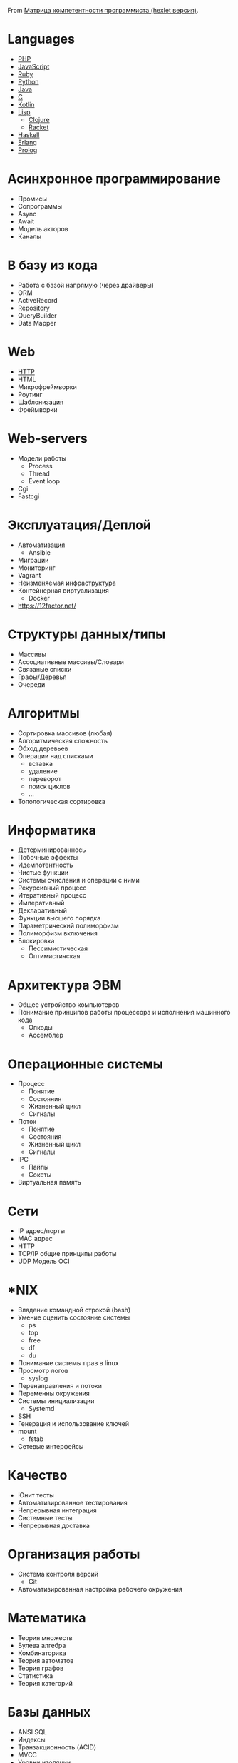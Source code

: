 From [[https://docs.google.com/spreadsheets/d/e/2PACX-1vSr58Xg4DVX2WdmAkv3hE2ITJ3fPeNUmRFe0Ekro53U-ACFrhcUkV8PlUm4ddcn53Uh-5UIezZtZZgc/pubhtml][Матрица компетентности программиста (hexlet версия)]].
* Languages
  - [[file:php.org][PHP]]
  - [[file:javascript.org][JavaScript]]
  - [[file:ruby.org][Ruby]]
  - [[file:python.org][Python]]
  - [[file:java.org][Java]]
  - [[file:c.org][C]]
  - [[file:kotlin.org][Kotlin]]
  - [[file:lisp.org][Lisp]]
    - [[file:clojure.org][Clojure]]
    - [[file:racket.org][Racket]]
  - [[file:haskell.org][Haskell]]
  - [[file:erlang.org][Erlang]]
  - [[file:prolog.org][Prolog]]
* Асинхронное программирование
  - Промисы
  - Сопрограммы
  - Async
  - Await
  - Модель акторов
  - Каналы
* В базу из кода
  - Работа с базой напрямую (через драйверы)
  - ORM
  - ActiveRecord
  - Repository
  - QueryBuilder
  - Data Mapper
* Web
  - [[file:http.org][HTTP]]
  - HTML
  - Микрофреймворки
  - Роутинг
  - Шаблонизация
  - Фреймворки
* Web-servers
  - Модели работы
    - Process
    - Thread
    - Event loop
  - Cgi
  - Fastcgi
* Эксплуатация/Деплой
  - Автоматизация
    - Ansible
  - Миграции
  - Мониторинг
  - Vagrant
  - Неизменяемая инфраструктура
  - Контейнерная виртуализация
    - Docker
  - https://12factor.net/	
* Структуры данных/типы
  - Массивы
  - Ассоциативные массивы/Словари
  - Связаные списки
  - Графы/Деревья
  - Очереди
* Алгоритмы
  - Сортировка массивов (любая)
  - Алгоритмическая сложность
  - Обход деревьев
  - Операции над списками
    - вставка
    - удаление
    - переворот
    - поиск циклов
    - …
  - Топологическая сортировка
* Информатика
  - Детерминированнось
  - Побочные эффекты
  - Идемпотентность
  - Чистые функции
  - Системы счисления и операции с ними
  - Рекурсивный процесс
  - Итеративный процесс
  - Императивный
  - Декларативный
  - Функции высшего порядка
  - Параметрический полиморфизм
  - Полиморфизм включения
  - Блокировка
    - Пессимистическая
    - Оптимистичская
* Архитектура ЭВМ
  - Общее устройство компьютеров
  - Понимание принципов работы процессора и исполнения машинного кода
    - Опкоды
    - Ассемблер
* Операционные системы
  - Процесс
    - Понятие
    - Состояния
    - Жизненный цикл
    - Сигналы
  - Поток
    - Понятие
    - Состояния
    - Жизненный цикл
    - Сигналы
  - IPC
    - Пайпы
    - Сокеты
  - Виртуальная память
* Сети
  - IP адрес/порты
  - MAC адрес
  - HTTP
  - TCP/IP общие принципы работы
  - UDP	Модель OCI
* *NIX
  - Владение командной строкой (bash)
  - Умение оценить состояние системы
    - ps
    - top
    - free
    - df
    - du
  - Понимание системы прав в linux
  - Просмотр логов
    - syslog
  - Перенаправления и потоки
  - Переменны окружения
  - Системы инициализации
    - Systemd
  - SSH
  - Генерация и использование ключей
  - mount
    - fstab
  - Сетевые интерфейсы	
* Качество
  - Юнит тесты
  - Автоматизированное тестирования
  - Непрерывная интеграция
  - Системные тесты
  - Непрерывная доставка	
* Организация работы
  - Система контроля версий
    - Git
  - Автоматизированная настройка рабочего окружения
* Математика
  - Теория множеств
  - Булева алгебра
  - Комбинаторика
  - Теория автоматов
  - Теория графов
  - Статистика
  - Теория категорий
* Базы данных
  - ANSI SQL
  - Индексы
  - Транзакционность (ACID)
  - MVCC
  - Уровни изоляции
* Проектирование/Разработка
  - Модули (неймспейсы)
  - Функциональная декомпозиция
  - Уровневое проектирование
  - Принцип одного уровня абстракции (барьеры абстракции)
  - Entity-Relationship model
  - Архитектурные шаблоны (в широком смысле)
  - DDD (Единый язык)
* Парадигмы
  - Процедурное программирование
  - Функциональное программирование
  - Автоматное программирование
  - Объектно-ориентированное программирование
  - Логическое программирование
* Распределенные системы
  - Семантика передачи сообщений
  - Очереди (rabbitmq)
  - Stateless/Statefull
  - Service Discovery (consul)
  - CAP теорема
* Процессы
  - Гибкая разработка (Agile)
  - Бережливое производство
  - Экстремальное программирование

* 

- [[https://github.com/amitness/learning][amitness/learning: Becoming better at data science every day]]
